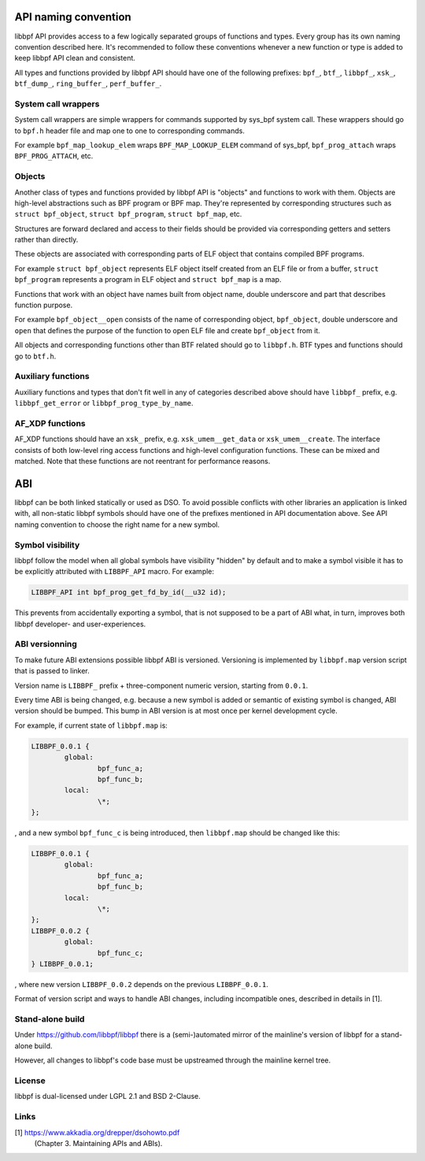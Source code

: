 .. SPDX-License-Identifier: (LGPL-2.1 OR BSD-2-Clause)

API naming convention
=====================

libbpf API provides access to a few logically separated groups of
functions and types. Every group has its own naming convention
described here. It's recommended to follow these conventions whenever a
new function or type is added to keep libbpf API clean and consistent.

All types and functions provided by libbpf API should have one of the
following prefixes: ``bpf_``, ``btf_``, ``libbpf_``, ``xsk_``,
``btf_dump_``, ``ring_buffer_``, ``perf_buffer_``.

System call wrappers
--------------------

System call wrappers are simple wrappers for commands supported by
sys_bpf system call. These wrappers should go to ``bpf.h`` header file
and map one to one to corresponding commands.

For example ``bpf_map_lookup_elem`` wraps ``BPF_MAP_LOOKUP_ELEM``
command of sys_bpf, ``bpf_prog_attach`` wraps ``BPF_PROG_ATTACH``, etc.

Objects
-------

Another class of types and functions provided by libbpf API is "objects"
and functions to work with them. Objects are high-level abstractions
such as BPF program or BPF map. They're represented by corresponding
structures such as ``struct bpf_object``, ``struct bpf_program``,
``struct bpf_map``, etc.

Structures are forward declared and access to their fields should be
provided via corresponding getters and setters rather than directly.

These objects are associated with corresponding parts of ELF object that
contains compiled BPF programs.

For example ``struct bpf_object`` represents ELF object itself created
from an ELF file or from a buffer, ``struct bpf_program`` represents a
program in ELF object and ``struct bpf_map`` is a map.

Functions that work with an object have names built from object name,
double underscore and part that describes function purpose.

For example ``bpf_object__open`` consists of the name of corresponding
object, ``bpf_object``, double underscore and ``open`` that defines the
purpose of the function to open ELF file and create ``bpf_object`` from
it.

All objects and corresponding functions other than BTF related should go
to ``libbpf.h``. BTF types and functions should go to ``btf.h``.

Auxiliary functions
-------------------

Auxiliary functions and types that don't fit well in any of categories
described above should have ``libbpf_`` prefix, e.g.
``libbpf_get_error`` or ``libbpf_prog_type_by_name``.

AF_XDP functions
-------------------

AF_XDP functions should have an ``xsk_`` prefix, e.g.
``xsk_umem__get_data`` or ``xsk_umem__create``. The interface consists
of both low-level ring access functions and high-level configuration
functions. These can be mixed and matched. Note that these functions
are not reentrant for performance reasons.

ABI
==========

libbpf can be both linked statically or used as DSO. To avoid possible
conflicts with other libraries an application is linked with, all
non-static libbpf symbols should have one of the prefixes mentioned in
API documentation above. See API naming convention to choose the right
name for a new symbol.

Symbol visibility
-----------------

libbpf follow the model when all global symbols have visibility "hidden"
by default and to make a symbol visible it has to be explicitly
attributed with ``LIBBPF_API`` macro. For example:

.. code-block:: c

        LIBBPF_API int bpf_prog_get_fd_by_id(__u32 id);

This prevents from accidentally exporting a symbol, that is not supposed
to be a part of ABI what, in turn, improves both libbpf developer- and
user-experiences.

ABI versionning
---------------

To make future ABI extensions possible libbpf ABI is versioned.
Versioning is implemented by ``libbpf.map`` version script that is
passed to linker.

Version name is ``LIBBPF_`` prefix + three-component numeric version,
starting from ``0.0.1``.

Every time ABI is being changed, e.g. because a new symbol is added or
semantic of existing symbol is changed, ABI version should be bumped.
This bump in ABI version is at most once per kernel development cycle.

For example, if current state of ``libbpf.map`` is:

.. code-block:: c

        LIBBPF_0.0.1 {
        	global:
                        bpf_func_a;
                        bpf_func_b;
        	local:
        		\*;
        };

, and a new symbol ``bpf_func_c`` is being introduced, then
``libbpf.map`` should be changed like this:

.. code-block:: c

        LIBBPF_0.0.1 {
        	global:
                        bpf_func_a;
                        bpf_func_b;
        	local:
        		\*;
        };
        LIBBPF_0.0.2 {
                global:
                        bpf_func_c;
        } LIBBPF_0.0.1;

, where new version ``LIBBPF_0.0.2`` depends on the previous
``LIBBPF_0.0.1``.

Format of version script and ways to handle ABI changes, including
incompatible ones, described in details in [1].

Stand-alone build
-------------------

Under https://github.com/libbpf/libbpf there is a (semi-)automated
mirror of the mainline's version of libbpf for a stand-alone build.

However, all changes to libbpf's code base must be upstreamed through
the mainline kernel tree.

License
-------------------

libbpf is dual-licensed under LGPL 2.1 and BSD 2-Clause.

Links
-------------------

[1] https://www.akkadia.org/drepper/dsohowto.pdf
    (Chapter 3. Maintaining APIs and ABIs).
